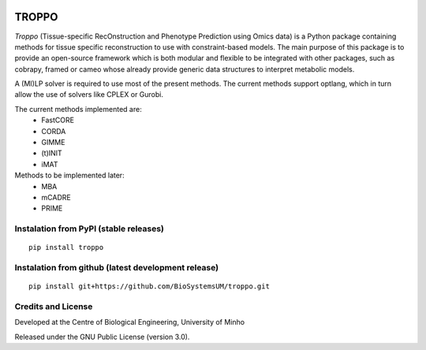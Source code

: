 |License| |PyPI version|

TROPPO
============

*Troppo* (Tissue-specific RecOnstruction and Phenotype Prediction using Omics data) is a Python package containing methods
for tissue specific reconstruction to use with constraint-based models. The main purpose of this package is to provide
an open-source framework which is both modular and flexible to be integrated with other packages, such as cobrapy, framed
or cameo whose already provide generic data structures to interpret metabolic models.

A (MI)LP solver is required to use most of the present methods. The current methods support optlang, which in turn allow
the use of solvers like CPLEX or Gurobi.

The current methods implemented are:
    - FastCORE
    - CORDA
    - GIMME
    - (t)INIT
    - iMAT

Methods to be implemented later:
    - MBA
    - mCADRE
    - PRIME

Instalation from PyPI (stable releases)
~~~~~~~~~~~~~~~~~~~~~~~~~~~~~~~~~~~~~~~

::

    pip install troppo

Instalation from github (latest development release)
~~~~~~~~~~~~~~~~~~~~~~~~~~~~~~~~~~~~~~~~~~~~~~~~~~~~

::

    pip install git+https://github.com/BioSystemsUM/troppo.git



Credits and License
~~~~~~~~~~~~~~~~~~~

Developed at the Centre of Biological Engineering, University of Minho

Released under the GNU Public License (version 3.0).


.. |License| image:: https://img.shields.io/badge/license-GPL%20v3.0-blue.svg
   :target: https://opensource.org/licenses/GPL-3.0
.. |PyPI version| image:: https://badge.fury.io/py/troppo.svg
   :target: https://badge.fury.io/py/troppo